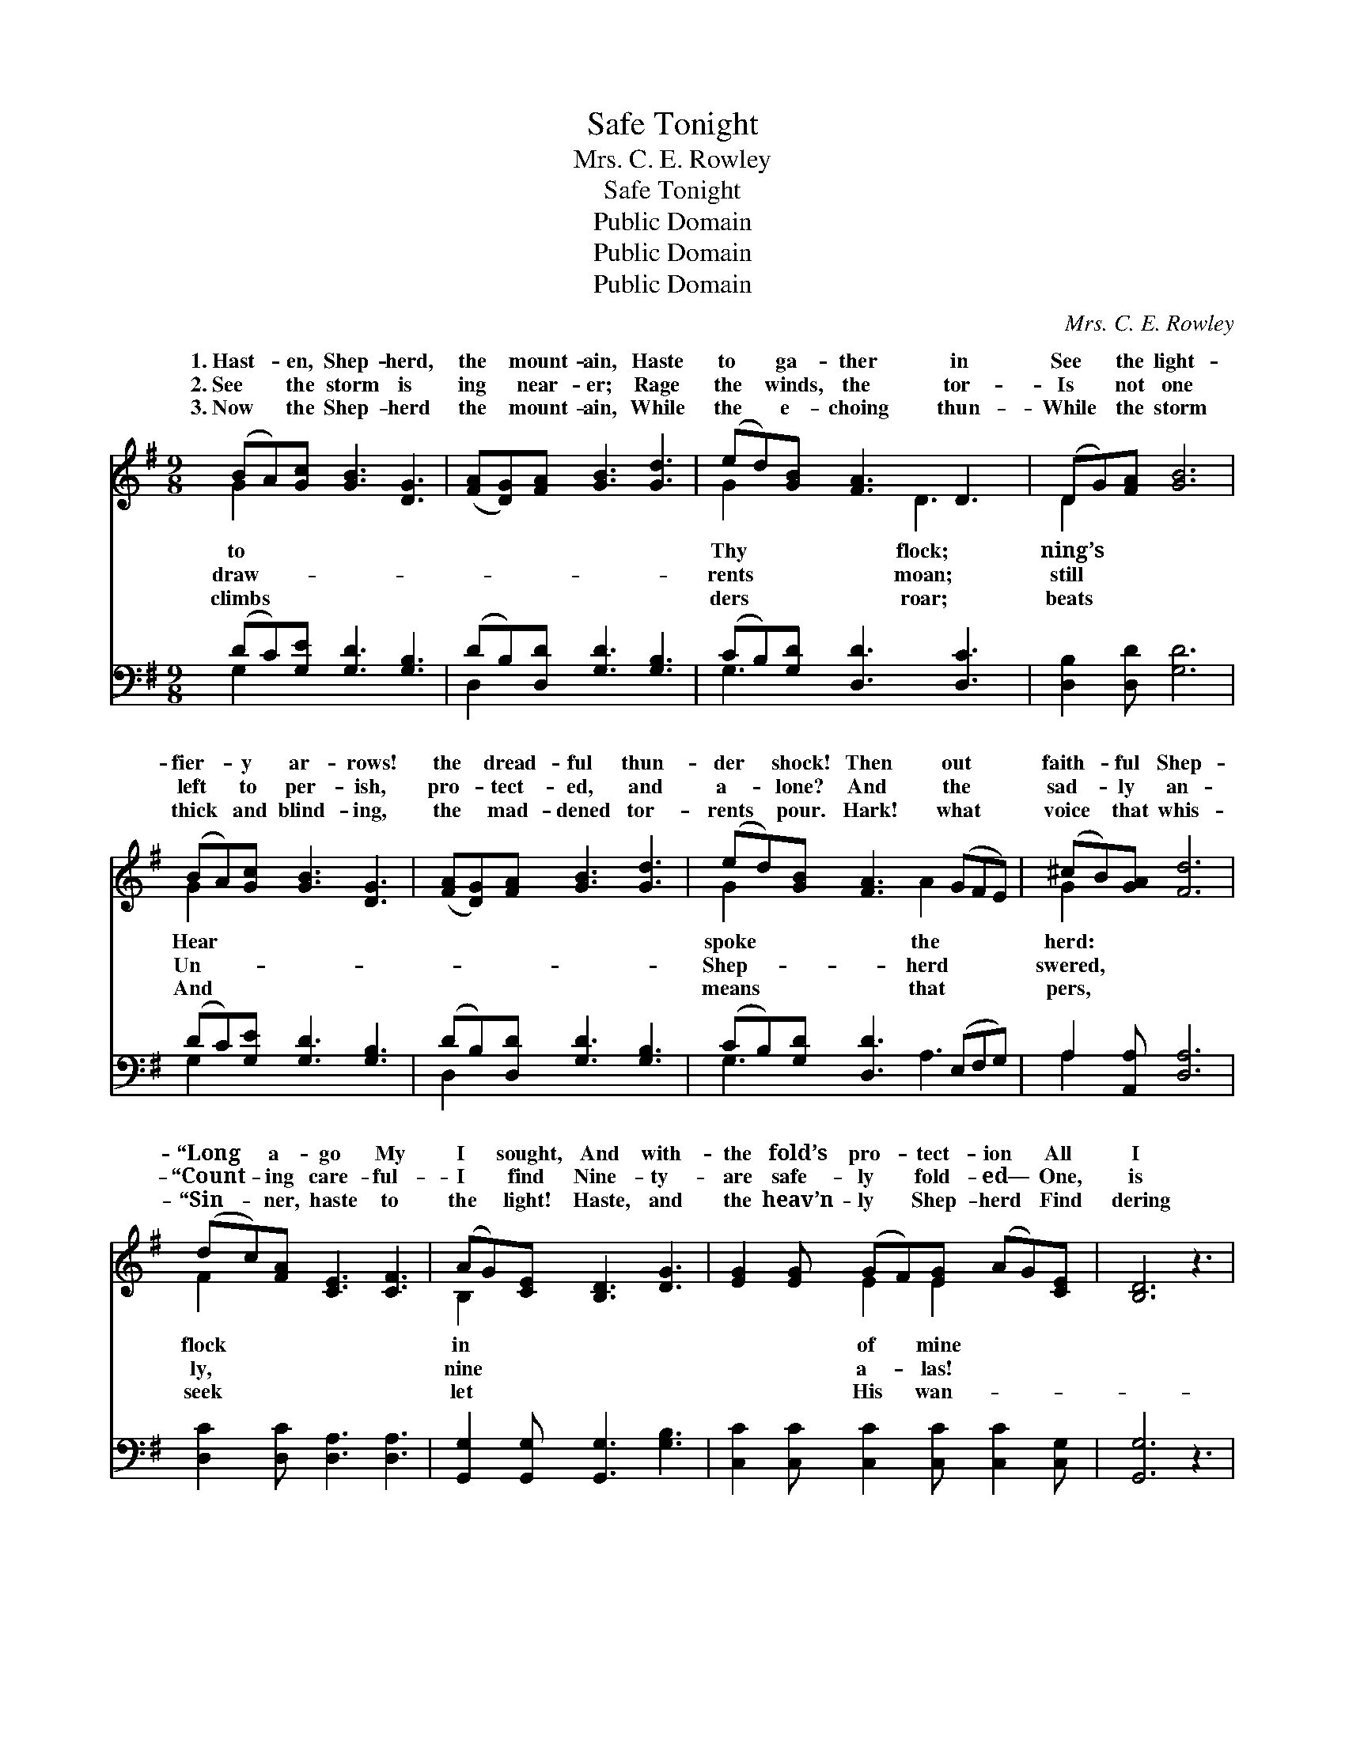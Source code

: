 X:1
T:Safe Tonight
T:Mrs. C. E. Rowley
T:Safe Tonight
T:Public Domain
T:Public Domain
T:Public Domain
C:Mrs. C. E. Rowley
Z:Public Domain
%%score ( 1 2 ) ( 3 4 )
L:1/8
M:9/8
K:G
V:1 treble 
V:2 treble 
V:3 bass 
V:4 bass 
V:1
 (BA)[Gc] [GB]3 [DG]3 | ([FA][DG])[FA] [GB]3 [Gd]3 | (ed)[GB] [FA]3 D3 | (DG)[FA] [GB]6 | %4
w: 1.~Hast- * en, Shep- herd,|the * mount- ain, Haste|to * ga- ther in|See * the light-|
w: 2.~See * the storm is|ing * near- er; Rage|the * winds, the tor-|Is * not one|
w: 3.~Now * the Shep- herd|the * mount- ain, While|the * e- choing thun-|While * the storm|
 (BA)[Gc] [GB]3 [DG]3 | ([FA][DG])[FA] [GB]3 [Gd]3 | (ed)[GB] [FA]3 (GFE) | (^cB)[GA] [Fd]6 | %8
w: fier- * y ar- rows!|the * dread- ful thun-|der * shock! Then out * *|faith- * ful Shep-|
w: left * to per- ish,|pro- * tect- ed, and|a- * lone? And the * *|sad- * ly an-|
w: thick * and blind- ing,|the * mad- dened tor-|rents * pour. Hark! what * *|voice * that whis-|
 (dc)[FA] [CE]3 [CF]3 | (AG)[CE] [B,D]3 [DG]3 | [EG]2 [EG] (GF)[EG] (AG)[CE] | [B,D]6 z3 | %12
w: “Long * a- go My|I * sought, And with-|the fold’s pro- * tect- ion * All|I|
w: “Count- * ing care- ful-|I * find Nine- ty-|are safe- ly * fold- ed— * One,|is|
w: “Sin- * ner, haste to|the * light! Haste, and|the heav’n- ly * Shep- herd * Find|dering|
"^A tempo" (BA)[Gc] [GB]3 [DG]3 | ([FA][DG])[FA] [GB]3 [Gd]3 | (ed)[GB] [FA]3 [GB]3 | %15
w: safe- * ly brought.” *|||
w: left * be- hind.” Safe|night, * safe to- night,|Sweet- * ly walk- ing|
w: sheep * to- night.” *|||
 (dc)[DA] [DG]6 ||[M:2/4] [GB]>[GB]"^Refrain" [GB]2 | [Fd]>[FA] [GB]2 | [FA][FA] [GB][Fc] | %19
w: ||||
w: the * light; Sin-|will you come|to Je- sus,|And be fold- ed|
w: ||||
 [Fd]>[FA] [GB]2 | [Ec]<[Ec] [Ge]>[Ec] | [DB]>[DA] [DB]<[Gd] | [FA][FA] [GB][Fc] | %23
w: ||||
w: safe to- night?||||
w: ||||
 [GB]>[DA] [DG]2 |] %24
w: |
w: |
w: |
V:2
 G2 x7 | x9 | G2 x3 D3 x | D2 x7 | G2 x7 | x9 | G2 x3 A2 x2 | G2 x7 | F2 x7 | B,2 x7 | %10
w: to||Thy flock;|ning’s|Hear||spoke the|herd:|flock|in|
w: draw-||rents moan;|still|Un-||Shep- herd|swered,|ly,|nine|
w: climbs||ders roar;|beats|And||means that|pers,|seek|let|
 x3 E2 E2 x2 | x9 | G2 x7 | x9 | G2 x7 | F2 x7 ||[M:2/4] x4 | x4 | x4 | x4 | x4 | x4 | x4 | x4 |] %24
w: of mine||||||||||||||
w: a- las!||to-||in|ner,|||||||||
w: His wan-||||||||||||||
V:3
 (DC)[G,E] [G,D]3 [G,B,]3 | (DB,)[D,D] [G,D]3 [G,B,]3 | (CB,)[G,D] [D,D]3 [D,C]3 | %3
 [D,B,]2 [D,D] [G,D]6 | (DC)[G,E] [G,D]3 [G,B,]3 | (DB,)[D,D] [G,D]3 [G,B,]3 | %6
 (CB,)[G,D] [D,D]3 (E,F,G,) | A,2 [A,,A,] [D,A,]6 | [D,C]2 [D,C] [D,A,]3 [D,A,]3 | %9
 [G,,G,]2 [G,,G,] [G,,G,]3 [G,B,]3 | [C,C]2 [C,C] [C,C]2 [C,C] [C,C]2 [C,G,] | [G,,G,]6 z3 | %12
 (DC)[G,E] [G,D]3 [G,B,]3 | (DB,)[D,D] [G,D]3 [G,B,]3 | (CB,)[G,D] [D,D]3 [D,D]3 | %15
 [D,A,]2 [D,C] [G,B,]6 ||[M:2/4] [G,D]>[G,D] [G,D]2 | [D,D]>[D,D] [G,D]2 | [D,D][D,D] [D,D][D,A,] | %19
 [D,A,]>[D,A,] G,2 | [C,G,]<[C,G,] [C,C]>[C,G,] | [G,,G,]>[G,,G,] G,<[G,B,] | %22
 [D,D][D,D] [D,D][D,D] | [D,D]>[D,C] [G,B,]2 |] %24
V:4
 G,2 x7 | D,2 x7 | G,3 x6 | x9 | G,2 x7 | D,2 x7 | G,3 x2 A,3 x | A,2 x7 | x9 | x9 | x9 | x9 | %12
 G,2 x7 | D,2 x7 | G,2 x7 | x9 ||[M:2/4] x4 | x4 | x4 | x2 G,2 | x4 | x2 G,/ x3/2 | x4 | x4 |] %24

